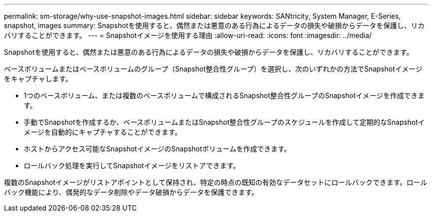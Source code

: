 ---
permalink: sm-storage/why-use-snapshot-images.html 
sidebar: sidebar 
keywords: SANtricity, System Manager, E-Series, snapshot, images 
summary: Snapshotを使用すると、偶然または悪意のある行為によるデータの損失や破損からデータを保護し、リカバリすることができます。 
---
= Snapshotイメージを使用する理由
:allow-uri-read: 
:icons: font
:imagesdir: ../media/


[role="lead"]
Snapshotを使用すると、偶然または悪意のある行為によるデータの損失や破損からデータを保護し、リカバリすることができます。

ベースボリュームまたはベースボリュームのグループ（Snapshot整合性グループ）を選択し、次のいずれかの方法でSnapshotイメージをキャプチャします。

* 1つのベースボリューム、または複数のベースボリュームで構成されるSnapshot整合性グループのSnapshotイメージを作成できます。
* 手動でSnapshotを作成するか、ベースボリュームまたはSnapshot整合性グループのスケジュールを作成して定期的なSnapshotイメージを自動的にキャプチャすることができます。
* ホストからアクセス可能なSnapshotイメージのSnapshotボリュームを作成できます。
* ロールバック処理を実行してSnapshotイメージをリストアできます。


複数のSnapshotイメージがリストアポイントとして保持され、特定の時点の既知の有効なデータセットにロールバックできます。ロールバック機能により、偶発的なデータ削除やデータ破損からデータを保護できます。

